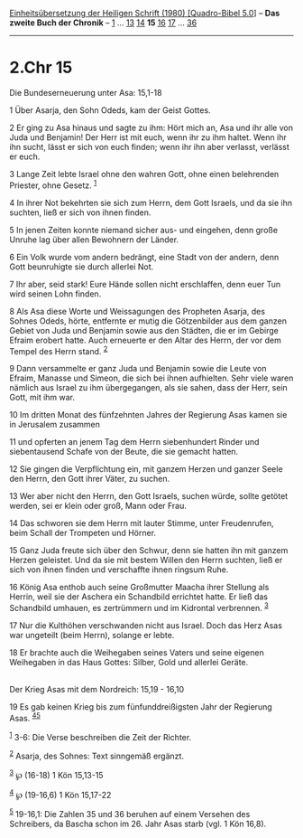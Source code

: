 :PROPERTIES:
:ID:       02ce18d2-d314-48cf-9078-7ed08711aa87
:END:
<<navbar>>
[[../index.html][Einheitsübersetzung der Heiligen Schrift (1980)
[Quadro-Bibel 5.0]]] -- *Das zweite Buch der Chronik* --
[[file:2.Chr_1.html][1]] ... [[file:2.Chr_13.html][13]]
[[file:2.Chr_14.html][14]] *15* [[file:2.Chr_16.html][16]]
[[file:2.Chr_17.html][17]] ... [[file:2.Chr_36.html][36]]

--------------

* 2.Chr 15
  :PROPERTIES:
  :CUSTOM_ID: chr-15
  :END:

<<verses>>

<<v1>>
**** Die Bundeserneuerung unter Asa: 15,1-18
     :PROPERTIES:
     :CUSTOM_ID: die-bundeserneuerung-unter-asa-151-18
     :END:
1 Über Asarja, den Sohn Odeds, kam der Geist Gottes.

<<v2>>
2 Er ging zu Asa hinaus und sagte zu ihm: Hört mich an, Asa und ihr alle
von Juda und Benjamin! Der Herr ist mit euch, wenn ihr zu ihm haltet.
Wenn ihr ihn sucht, lässt er sich von euch finden; wenn ihr ihn aber
verlasst, verlässt er euch.

<<v3>>
3 Lange Zeit lebte Israel ohne den wahren Gott, ohne einen belehrenden
Priester, ohne Gesetz. ^{[[#fn1][1]]}

<<v4>>
4 In ihrer Not bekehrten sie sich zum Herrn, dem Gott Israels, und da
sie ihn suchten, ließ er sich von ihnen finden.

<<v5>>
5 In jenen Zeiten konnte niemand sicher aus- und eingehen, denn große
Unruhe lag über allen Bewohnern der Länder.

<<v6>>
6 Ein Volk wurde vom andern bedrängt, eine Stadt von der andern, denn
Gott beunruhigte sie durch allerlei Not.

<<v7>>
7 Ihr aber, seid stark! Eure Hände sollen nicht erschlaffen, denn euer
Tun wird seinen Lohn finden.

<<v8>>
8 Als Asa diese Worte und Weissagungen des Propheten Asarja, des Sohnes
Odeds, hörte, entfernte er mutig die Götzenbilder aus dem ganzen Gebiet
von Juda und Benjamin sowie aus den Städten, die er im Gebirge Efraim
erobert hatte. Auch erneuerte er den Altar des Herrn, der vor dem Tempel
des Herrn stand. ^{[[#fn2][2]]}

<<v9>>
9 Dann versammelte er ganz Juda und Benjamin sowie die Leute von Efraim,
Manasse und Simeon, die sich bei ihnen aufhielten. Sehr viele waren
nämlich aus Israel zu ihm übergegangen, als sie sahen, dass der Herr,
sein Gott, mit ihm war.

<<v10>>
10 Im dritten Monat des fünfzehnten Jahres der Regierung Asas kamen sie
in Jerusalem zusammen

<<v11>>
11 und opferten an jenem Tag dem Herrn siebenhundert Rinder und
siebentausend Schafe von der Beute, die sie gemacht hatten.

<<v12>>
12 Sie gingen die Verpflichtung ein, mit ganzem Herzen und ganzer Seele
den Herrn, den Gott ihrer Väter, zu suchen.

<<v13>>
13 Wer aber nicht den Herrn, den Gott Israels, suchen würde, sollte
getötet werden, sei er klein oder groß, Mann oder Frau.

<<v14>>
14 Das schworen sie dem Herrn mit lauter Stimme, unter Freudenrufen,
beim Schall der Trompeten und Hörner.

<<v15>>
15 Ganz Juda freute sich über den Schwur, denn sie hatten ihn mit ganzem
Herzen geleistet. Und da sie mit bestem Willen den Herrn suchten, ließ
er sich von ihnen finden und verschaffte ihnen ringsum Ruhe.

<<v16>>
16 König Asa enthob auch seine Großmutter Maacha ihrer Stellung als
Herrin, weil sie der Aschera ein Schandbild errichtet hatte. Er ließ das
Schandbild umhauen, es zertrümmern und im Kidrontal verbrennen.
^{[[#fn3][3]]}

<<v17>>
17 Nur die Kulthöhen verschwanden nicht aus Israel. Doch das Herz Asas
war ungeteilt (beim Herrn), solange er lebte.

<<v18>>
18 Er brachte auch die Weihegaben seines Vaters und seine eigenen
Weihegaben in das Haus Gottes: Silber, Gold und allerlei Geräte.\\
\\

<<v19>>
**** Der Krieg Asas mit dem Nordreich: 15,19 - 16,10
     :PROPERTIES:
     :CUSTOM_ID: der-krieg-asas-mit-dem-nordreich-1519---1610
     :END:
19 Es gab keinen Krieg bis zum fünfunddreißigsten Jahr der Regierung
Asas. ^{[[#fn4][4]][[#fn5][5]]}

^{[[#fnm1][1]]} 3-6: Die Verse beschreiben die Zeit der Richter.

^{[[#fnm2][2]]} Asarja, des Sohnes: Text sinngemäß ergänzt.

^{[[#fnm3][3]]} ℘ (16-18) 1 Kön 15,13-15

^{[[#fnm4][4]]} ℘ (19-16,6) 1 Kön 15,17-22

^{[[#fnm5][5]]} 19-16,1: Die Zahlen 35 und 36 beruhen auf einem Versehen
des Schreibers, da Bascha schon im 26. Jahr Asas starb (vgl. 1 Kön
16,8).
